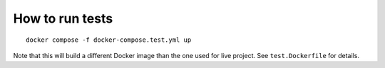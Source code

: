 ================
How to run tests
================

::

    docker compose -f docker-compose.test.yml up

Note that this will build a different Docker image
than the one used for live project.
See ``test.Dockerfile`` for details.
